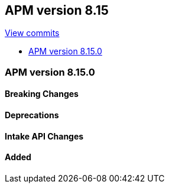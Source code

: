 [[release-notes-8.15]]
== APM version 8.15

https://github.com/elastic/apm-server/compare/8.14\...8.15[View commits]

* <<release-notes-8.15.0>>

[float]
[[release-notes-8.15.0]]
=== APM version 8.15.0

[float]
==== Breaking Changes

[float]
==== Deprecations

[float]
==== Intake API Changes

[float]
==== Added
